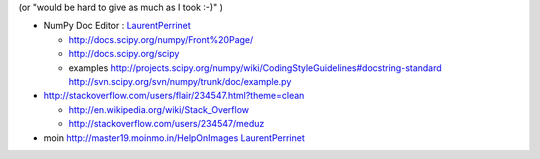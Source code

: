 .. title: contributing to the python community
.. slug: 2009-12-19-contributing-to-the-python-community
.. date: 2009-12-19 13:36:57
.. type: text
.. tags: sciblog


(or "would be hard to give as much as I took :-)" )

-  NumPy Doc Editor :
   `LaurentPerrinet <http://invibe.net/LaurentPerrinet/LaurentPerrinet>`__

   -  `http://docs.scipy.org/numpy/Front%20Page/ <http://docs.scipy.org/numpy/Front%20Page/>`__
   -  `http://docs.scipy.org/scipy <http://docs.scipy.org/scipy>`__
   -  examples
      `http://projects.scipy.org/numpy/wiki/CodingStyleGuidelines#docstring-standard <http://projects.scipy.org/numpy/wiki/CodingStyleGuidelines#docstring-standard>`__
      `http://svn.scipy.org/svn/numpy/trunk/doc/example.py <http://svn.scipy.org/svn/numpy/trunk/doc/example.py>`__

      .. TEASER_END


-  `http://stackoverflow.com/users/flair/234547.html?theme=clean <http://stackoverflow.com/users/flair/234547.html?theme=clean>`__
   |http://www.gravatar.com/avatar/50bf61b4bb77d2f58ac27b2cdd0225dc?s=128&d=identicon&r=PG|

   -  `http://en.wikipedia.org/wiki/Stack\_Overflow <http://en.wikipedia.org/wiki/Stack_Overflow>`__
   -  `http://stackoverflow.com/users/234547/meduz <http://stackoverflow.com/users/234547/meduz>`__

-  moin
   `http://master19.moinmo.in/HelpOnImages <http://master19.moinmo.in/HelpOnImages>`__
   `LaurentPerrinet <http://invibe.net/LaurentPerrinet/LaurentPerrinet>`__



.. |http://www.gravatar.com/avatar/50bf61b4bb77d2f58ac27b2cdd0225dc?s=128&d=identicon&r=PG| image:: http://www.gravatar.com/avatar/50bf61b4bb77d2f58ac27b2cdd0225dc?s=128&d=identicon&r=PG
